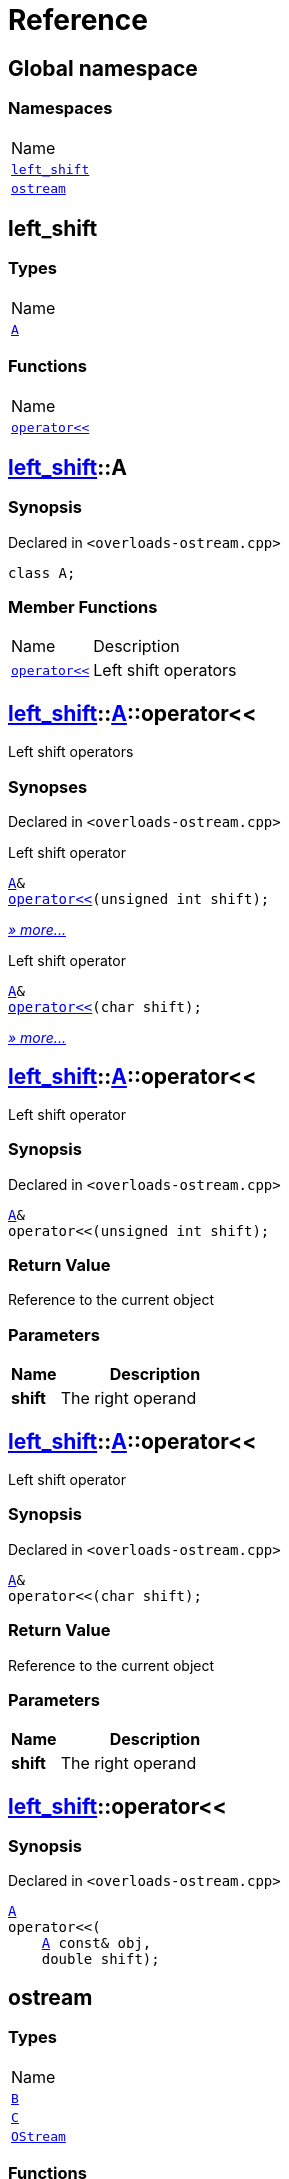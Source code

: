 = Reference
:mrdocs:

[#index]
== Global namespace

=== Namespaces

[cols=1]
|===
| Name
| link:#left_shift[`left&lowbar;shift`] 
| link:#ostream[`ostream`] 
|===

[#left_shift]
== left&lowbar;shift

=== Types

[cols=1]
|===
| Name
| link:#left_shift-A[`A`] 
|===

=== Functions

[cols=1]
|===
| Name
| link:#left_shift-operator_lshift[`operator&lt;&lt;`] 
|===

[#left_shift-A]
== link:#left_shift[left&lowbar;shift]::A

=== Synopsis

Declared in `&lt;overloads&hyphen;ostream&period;cpp&gt;`

[source,cpp,subs="verbatim,replacements,macros,-callouts"]
----
class A;
----

=== Member Functions

[cols="1,4"]
|===
| Name| Description
| link:#left_shift-A-operator_lshift-00[`operator&lt;&lt;`] 
| Left shift operators
|===

[#left_shift-A-operator_lshift-00]
== link:#left_shift[left&lowbar;shift]::link:#left_shift-A[A]::operator&lt;&lt;

Left shift operators

=== Synopses

Declared in `&lt;overloads&hyphen;ostream&period;cpp&gt;`

Left shift operator


[source,cpp,subs="verbatim,replacements,macros,-callouts"]
----
link:#left_shift-A[A]&
link:#left_shift-A-operator_lshift-0f[operator&lt;&lt;](unsigned int shift);
----

[.small]#link:#left_shift-A-operator_lshift-0f[_» more&period;&period;&period;_]#

Left shift operator


[source,cpp,subs="verbatim,replacements,macros,-callouts"]
----
link:#left_shift-A[A]&
link:#left_shift-A-operator_lshift-0b[operator&lt;&lt;](char shift);
----

[.small]#link:#left_shift-A-operator_lshift-0b[_» more&period;&period;&period;_]#

[#left_shift-A-operator_lshift-0f]
== link:#left_shift[left&lowbar;shift]::link:#left_shift-A[A]::operator&lt;&lt;

Left shift operator

=== Synopsis

Declared in `&lt;overloads&hyphen;ostream&period;cpp&gt;`

[source,cpp,subs="verbatim,replacements,macros,-callouts"]
----
link:#left_shift-A[A]&
operator&lt;&lt;(unsigned int shift);
----

=== Return Value

Reference to the current object

=== Parameters

[cols="1,4"]
|===
|Name|Description

| *shift*
| The right operand
|===

[#left_shift-A-operator_lshift-0b]
== link:#left_shift[left&lowbar;shift]::link:#left_shift-A[A]::operator&lt;&lt;

Left shift operator

=== Synopsis

Declared in `&lt;overloads&hyphen;ostream&period;cpp&gt;`

[source,cpp,subs="verbatim,replacements,macros,-callouts"]
----
link:#left_shift-A[A]&
operator&lt;&lt;(char shift);
----

=== Return Value

Reference to the current object

=== Parameters

[cols="1,4"]
|===
|Name|Description

| *shift*
| The right operand
|===

[#left_shift-operator_lshift]
== link:#left_shift[left&lowbar;shift]::operator&lt;&lt;

=== Synopsis

Declared in `&lt;overloads&hyphen;ostream&period;cpp&gt;`

[source,cpp,subs="verbatim,replacements,macros,-callouts"]
----
link:#left_shift-A[A]
operator&lt;&lt;(
    link:#left_shift-A[A] const& obj,
    double shift);
----

[#ostream]
== ostream

=== Types

[cols=1]
|===
| Name
| link:#ostream-B[`B`] 
| link:#ostream-C[`C`] 
| link:#ostream-OStream[`OStream`] 
|===

=== Functions

[cols="1,4"]
|===
| Name| Description
| link:#ostream-operator_lshift-0f[`operator&lt;&lt;`] 
| Stream insertion operators
|===

[#ostream-B]
== link:#ostream[ostream]::B

=== Synopsis

Declared in `&lt;overloads&hyphen;ostream&period;cpp&gt;`

[source,cpp,subs="verbatim,replacements,macros,-callouts"]
----
class B;
----

=== Friends

[cols="1,4"]
|===
|Name|Description

| `link:#ostream-operator_lshift-0d[ostream::operator&lt;&lt;]`
| Stream insertion operator
|===

[#ostream-C]
== link:#ostream[ostream]::C

=== Synopsis

Declared in `&lt;overloads&hyphen;ostream&period;cpp&gt;`

[source,cpp,subs="verbatim,replacements,macros,-callouts"]
----
class C;
----

[#ostream-OStream]
== link:#ostream[ostream]::OStream

=== Synopsis

Declared in `&lt;overloads&hyphen;ostream&period;cpp&gt;`

[source,cpp,subs="verbatim,replacements,macros,-callouts"]
----
class OStream;
----

=== Non-Member Functions

[cols="1,4"]
|===
| Name
| Description
| link:#ostream-operator_lshift-0a[`operator&lt;&lt;`]
| Stream insertion operator
| link:#ostream-operator_lshift-0d[`operator&lt;&lt;`]
| Stream insertion operator
|===

[#ostream-operator_lshift-0f]
== link:#ostream[ostream]::operator&lt;&lt;

Stream insertion operators

=== Synopses

Declared in `&lt;overloads&hyphen;ostream&period;cpp&gt;`

Stream insertion operator


[source,cpp,subs="verbatim,replacements,macros,-callouts"]
----
link:#ostream-OStream[OStream]&
link:#ostream-operator_lshift-0d[operator&lt;&lt;](
    link:#ostream-OStream[OStream]& os,
    link:#ostream-B[B] value);
----

[.small]#link:#ostream-operator_lshift-0d[_» more&period;&period;&period;_]#

Stream insertion operator


[source,cpp,subs="verbatim,replacements,macros,-callouts"]
----
link:#ostream-OStream[OStream]&
link:#ostream-operator_lshift-0a[operator&lt;&lt;](
    link:#ostream-OStream[OStream]& os,
    link:#ostream-C[C] value);
----

[.small]#link:#ostream-operator_lshift-0a[_» more&period;&period;&period;_]#

[#ostream-operator_lshift-0d]
== link:#ostream[ostream]::operator&lt;&lt;

Stream insertion operator

=== Synopsis

Declared in `&lt;overloads&hyphen;ostream&period;cpp&gt;`

[source,cpp,subs="verbatim,replacements,macros,-callouts"]
----
link:#ostream-OStream[OStream]&
operator&lt;&lt;(
    link:#ostream-OStream[OStream]& os,
    link:#ostream-B[B] value);
----

=== Return Value

Reference to the current output stream

=== Parameters

[cols="1,4"]
|===
|Name|Description

| *os*
| An output stream
| *value*
| The object to output
|===

[#ostream-operator_lshift-0a]
== link:#ostream[ostream]::operator&lt;&lt;

Stream insertion operator

=== Synopsis

Declared in `&lt;overloads&hyphen;ostream&period;cpp&gt;`

[source,cpp,subs="verbatim,replacements,macros,-callouts"]
----
link:#ostream-OStream[OStream]&
operator&lt;&lt;(
    link:#ostream-OStream[OStream]& os,
    link:#ostream-C[C] value);
----

=== Return Value

Reference to the current output stream

=== Parameters

[cols="1,4"]
|===
|Name|Description

| *os*
| An output stream
| *value*
| The object to output
|===


[.small]#Created with https://www.mrdocs.com[MrDocs]#
